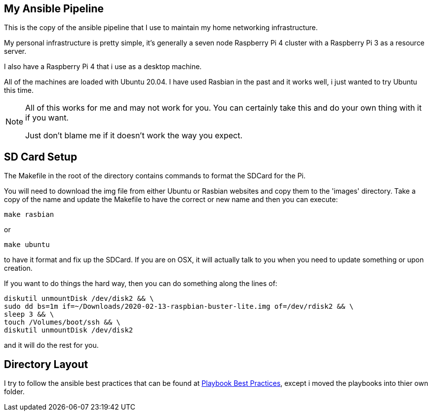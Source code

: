ifdef::env-github[]
:tip-caption: :bulb:
:note-caption: :information_source:
:important-caption: :heavy_exclamation_mark:
:caution-caption: :fire:
:warning-caption: :warning:
endif::[]

:Author:    Brian Brietzke
:Email:     bbrietzke+github.com
:Revision:  2

== My Ansible Pipeline
This is the copy of the ansible pipeline that I use to maintain my home networking infrastructure. 

My personal infrastructure is pretty simple, it's generally a seven node Raspberry Pi 4 cluster with a Raspberry Pi 3 as a resource server.

I also have a Raspberry Pi 4 that i use as a desktop machine.

All of the machines are loaded with Ubuntu 20.04.  I have used Rasbian in the past and it works well, i just wanted to try Ubuntu this time.

[NOTE]
====
All of this works for me and may not work for you.  You can certainly take this and do your own thing with it if you want.

Just don't blame me if it doesn't work the way you expect.
====

== SD Card Setup
The Makefile in the root of the directory contains commands to format the SDCard for the Pi.  

You will need to download the img file from either Ubuntu or Rasbian websites and copy them to the 'images' directory.  Take a copy of the name and update the Makefile to have the correct or new name and then you can execute:

[source,bash]
make rasbian

or 

[source,bash]
make ubuntu

to have it format and fix up the SDCard.  If you are on OSX, it will actually talk to you when you need to update something or upon creation.

If you want to do things the hard way, then you can do something along the lines of:

[source,bash]
diskutil unmountDisk /dev/disk2 && \
sudo dd bs=1m if=~/Downloads/2020-02-13-raspbian-buster-lite.img of=/dev/rdisk2 && \
sleep 3 && \
touch /Volumes/boot/ssh && \
diskutil unmountDisk /dev/disk2

and it will do the rest for you.

== Directory Layout
I try to follow the ansible best practices that can be found at https://docs.ansible.com/ansible/2.8/user_guide/playbooks_best_practices.html#directory-layout[Playbook Best Practices], except i moved the playbooks into thier own folder.
